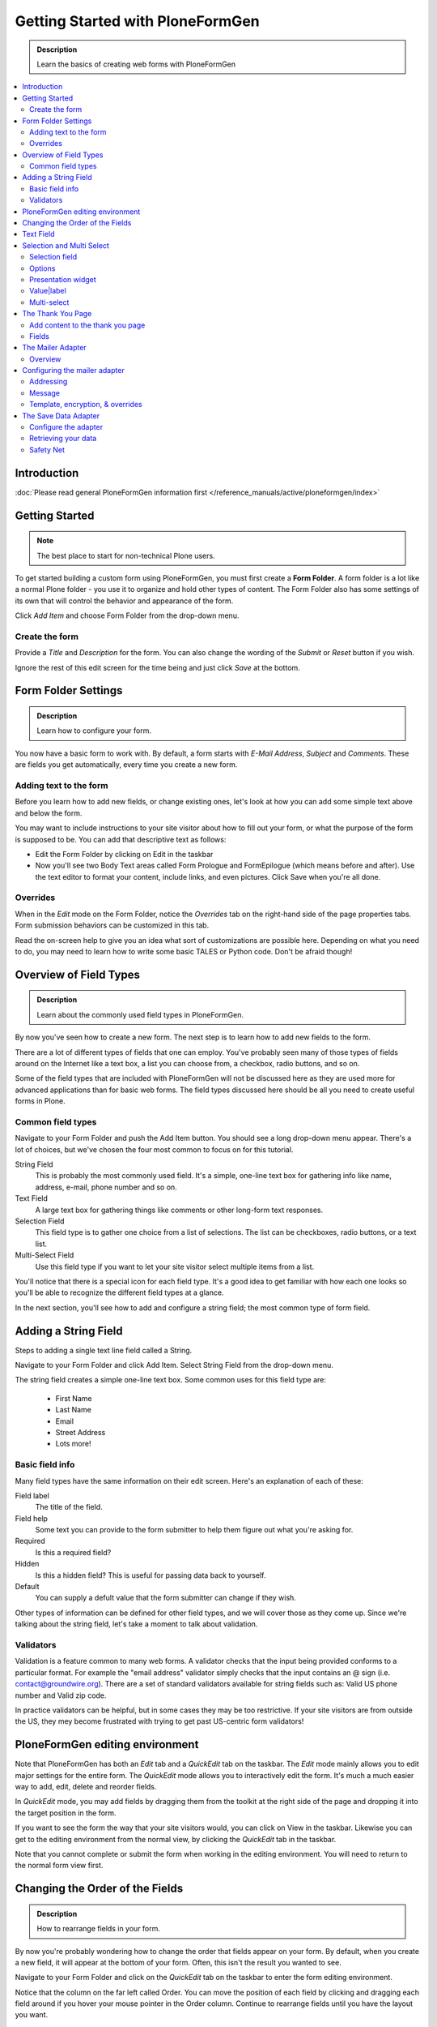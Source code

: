 =================================
Getting Started with PloneFormGen
=================================

.. admonition:: Description

    Learn the basics of creating web forms with PloneFormGen

.. contents:: :local:

Introduction
===============

:doc:`Please read general PloneFormGen information first </reference_manuals/active/ploneformgen/index>`

Getting Started
===============

.. note::

    The best place to start for non-technical Plone users.

To get started building a custom form using PloneFormGen, you must first create a **Form Folder**. A form folder is a lot like a normal Plone folder - you use it to organize and hold other types of content. The Form Folder also has some settings of its own that will control the behavior and appearance of the form.

Click *Add Item* and choose Form Folder from the drop-down menu.

Create the form
---------------

Provide a *Title* and *Description* for the form. You can also change the wording of the *Submit* or *Reset* button if you wish.

Ignore the rest of this edit screen for the time being and just click *Save* at the bottom.

Form Folder Settings
====================

.. admonition:: Description

    Learn how to configure your form.

You now have a basic form to work with. By default, a form starts with *E-Mail Address*, *Subject* and *Comments*. These are fields you get automatically, every time you create a new form.

Adding text to the form
-----------------------

Before you learn how to add new fields, or change existing ones, let's look at how you can add some simple text above and below the form.

You may want to include instructions to your site visitor about how to fill out your form, or what the purpose of the form is supposed to be. You can add that descriptive text as follows:

* Edit the Form Folder by clicking on Edit in the taskbar

* Now you'll see two Body Text areas called Form Prologue and FormEpilogue (which means before and after). Use the text editor to format your content, include links, and even pictures. Click Save when you're all done.

Overrides
---------

When in the *Edit* mode on the Form Folder, notice the *Overrides* tab on the right-hand side of the page properties tabs. Form submission behaviors can be customized in this tab.

Read the on-screen help to give you an idea what sort of customizations are possible here. Depending on what you need to do, you may need to learn how to write some basic TALES or Python code. Don't be afraid though!

Overview of Field Types
=======================

.. admonition:: Description

    Learn about the commonly used field types in PloneFormGen.

By now you've seen how to create a new form. The next step is to learn how to add new fields to the form.

There are a lot of different types of fields that one can employ. You've probably seen many of those types of fields around on the Internet like a text box, a list you can choose from, a checkbox, radio buttons, and so on.

Some of the field types that are included with PloneFormGen will not be discussed here as they are used more for advanced applications than for basic web forms. The field types discussed here should be all you need to create useful forms in Plone.

Common field types
------------------

Navigate to your Form Folder and push the Add Item button. You should see a long drop-down menu appear. There's a lot of choices, but we've chosen the four most common to focus on for this tutorial.

String Field
    This is probably the most commonly used field. It's a simple, one-line text box for gathering info like name, address, e-mail, phone number and so on.

Text Field
    A large text box for gathering things like comments or other long-form text responses.

Selection Field
    This field type is to gather one choice from a list of selections. The list can be checkboxes, radio buttons, or a text list.

Multi-Select Field
    Use this field type if you want to let your site visitor select multiple items from a list.


You'll notice that there is a special icon for each field type. It's a good idea to get familiar with how each one looks so you'll be able to recognize the different field types at a glance.

In the next section, you'll see how to add and configure a string field; the most common type of form field.

Adding a String Field
=====================

Steps to adding a single text line field called a String.

Navigate to your Form Folder and click Add Item. Select String Field from the drop-down menu.

The string field creates a simple one-line text box. Some common uses for this field type are:

 * First Name
 * Last Name
 * Email
 * Street Address
 * Lots more!

Basic field info
----------------

Many field types have the same information on their edit screen. Here's an explanation of each of these:

Field label
    The title of the field.
Field help
    Some text you can provide to the form submitter to help them figure out what you're asking for.
Required
    Is this a required field?
Hidden
    Is this a hidden field? This is useful for passing data back to yourself.
Default
    You can supply a defult value that the form submitter can change if they wish.

Other types of information can be defined for other field types, and we will cover those as they come up. Since we're talking about the string field, let's take a moment to talk about validation.

Validators
----------

Validation is a feature common to many web forms. A validator checks that the input being provided conforms to a particular format. For example the "email address" validator simply checks that the input contains an @ sign (i.e. contact@groundwire.org). There are a set of standard validators available for string fields such as: Valid US phone number and Valid zip code.

In practice validators can be helpful, but in some cases they may be too restrictive. If your site visitors are from outside the US, they mey become frustrated with trying to get past US-centric form validators!

PloneFormGen editing environment
================================

Note that PloneFormGen has both an *Edit* tab and a *QuickEdit* tab on the taskbar. The *Edit* mode mainly allows you to edit major settings for the entire form. The *QuickEdit* mode allows you to interactively edit the form. It's much a much easier way to add, edit, delete and reorder fields.

In *QuickEdit* mode, you may add fields by dragging them from the toolkit at the right side of the page and dropping it into the target position in the form.

If you want to see the form the way that your site visitors would, you can click on View in the taskbar. Likewise you can get to the editing environment from the normal view, by clicking the *QuickEdit* tab in the taskbar.

Note that you cannot complete or submit the form when working in the editing environment. You will need to return to the normal form view first.

Changing the Order of the Fields
================================

.. admonition:: Description

    How to rearrange fields in your form.

By now you're probably wondering how to change the order that fields appear on your form. By default, when you create a new field, it will appear at the bottom of your form. Often, this isn't the result you wanted to see.

Navigate to your Form Folder and click on the *QuickEdit* tab on the taskbar to enter the form editing environment.

Notice that the column on the far left called Order. You can move the position of each field by clicking and dragging each field around if you hover your mouse pointer in the Order column. Continue to rearrange fields until you have the layout you want.

To see the results, you need to click on the View tab to see your form the way your site visitors will.

Text Field
==========

.. admonition:: Description

    How to add a text box for collecting comments or other text.

A *Text field* is like a string field except that it's a large box instead of a single line. You can change the size of the field by adjusting theRows and Max Lengthparameters.

Rows controls the vertical height of the text box. Max Length controls the number of characters the site visitor can input at a time. If you want to limit a Comments text box to short comments, you might choose 500 characters as the limit.

The *Default* field can be used if you want to suggest some content to the site visitor or wish to show an example of the sort of information you want from them.

You can also *Reject Text with Links* to discourage people from adding links to your text area field. One reason why you might choose to do this would be if you're asking someone to enter some information and you don't want them to simply link to a blog entry or other online content.

Selection and Multi Select
==========================

.. admonition:: Description

    How to create menus and checkboxes for selecting items from a list within your form.

In addition to text boxes and the string field, *selection* and *multi-select* are commonly used field types. They allow site visitors to choose a selection from a list, drop-down menu, radio buttons or checkboxes.

Selection field
---------------

As before, you must be in your Form Folder to add additional fields. Choose *Selection Field* from the list in the Add New drop-down menu or the QuickEdit toolkit.

In addition to the regulars like *Field Label* and *Field Help*, there is *Options* and *Presentation Widget* to consider.

Options
-------

Options is for establishing what the options in the field are going to be. Each option should be seperated with a line break.

Presentation widget
-------------------

The *Presentation Widget* is the kind of graphic used for gathering the input: you can choose either Radio Button or Selection List (a drop-down menu). The option Flexible simply means that you leave it up to PloneFormGen to decide which widget is most appropriate. Basically, if you have more than three choices it will use the selection list. Less than three will appear as radio buttons.

Value|label
-----------

Entering Options can be done in one of two ways. Either "one line per option" or the "Value|Label format". One line per option is described above, but what about *Value|Label*?

Let's say you want to present some choices, but the actual value recorded by the form is different than what the form submitter sees on the screen. For example, let's say that you want to ask a site visitor what county they live in, but in your prorgam work you classify counties into regions like "Northwest" and "Southeast". Instead of asking the visitor to identify which region they live in (which some might get wrong or misunderstand) you could present them a list of counties.

In the above example you would format Options like this::

    Northwest|Jefferson
    Northwest|Island
    Northwest|Mason
    Southeast|Columbia
    Southeast|Asotin
    Etc . . .

In this example, if a visitor selects "Jefferson" as their county, the form would record the entry as "Northwest".

Multi-select
------------

Multi-select is very similar to a Selection Field except that you have an additional widget (the checkbox) and your site visitors can choose many options from one list.

If you plan to use the Selection List widget for a multi-select field, it is helpful to include a note about the Control key in Field Help. In order to actually choose more than one option in the list, you must hold down the control key (CRTL) on your keyboard and then click to select/de-select options. Because of this, it is most often the best choice to use the Checkbox widget instead of Selection List for a multi-select field.

The Thank You Page
==================

.. admonition:: Description

    How to customize the page a site visitor sees after submitted the form.

After a site visitor has filled out your form and clicks submit, they will see a page thanking them for their input. Look in your Form Folder and you should already see a Thank You page in the contents.

It doesn't matter where the Thank You page appears in your Form Folder contents. It will always work the same, no matter its folder position.

By default, the thank you page only lists a summary of what the site visitor put into the form. Here's an example of what that looks like, to the right.

Note: You will only see this result if you fill out the form and submit it. Otherwise, if you try to naviagte or link to the thank you page directly, you get a message that says something like "no input was received".

Add content to the thank you page
---------------------------------

The above example is decent, but there will be times that you may want to say something more, or even provide a few links for your site visitor to follow. Edit the Thank You page in your list of Form Folder contents. You should now see the familiar Title and Description fields, but you'll also see:

* Thanks Prologue
* Thanks Epilogue
* No Submit Message

If you've chosen to display any field results the Prologue content will appear before those results and the Epilogue content will appear after. If you aren't going to display field results, just use the Prologue.

Should you wish to change the No Submit Message (remember, if you just hit submit on your form without filling out any fields, you'll see this message) you can do so here. You have the full power of Plone's text editor so feel free to include links and formatted text here.

Fields
------

thanks-fields.gif

When editing the Thank You page, notice the Fields tabnext to Default. Here's where you can control which field results to display or which ones to take out. Simply uncheck Show All Fields if you don't want to display any results on the Thank You Page.


The Mailer Adapter
==================

.. admonition:: Description

    Learn to configure the adapter which sends an email after the form is submitted.

Overview
--------

Adapters control what happens to the form data that your site visitors submit the form. The Mailer Adapter will send form data to an email address or addresses of your choosing. The Save Data Adapter will save the results in your Form Folder so that you can export any time you wish. You can even use adapters concurrently to get the functionality of both.

Configuring the mailer adapter
==============================

The *Mailer Adapter* is probably the more complex of the two adapters covered in this tutorial. As such, we won't go through and explain all the options present in the Mailer Adapter. However, we will cover the most important options available.

Go ahead and edit the Mailer Adapter in the form editing environment. The first screen you see look like this:

From here you can do three things:

* Change the Title of your Mailer Adapter (really no reason to unless you have more than one)
* Choose a recipient name
* Choose a recipient email address

Addressing
----------

Now notice the tabs [default] [addressing] and so on. Click on [addressing].

The *Addressing* screen allows you to make selections about other recipients any dynamically populate the *From* and *Reply-to* fields directly from form data.

Message
-------

The Message tab allows you to configure the:

* Subject Line
* Email body content
* Form field data that appears in the email message

Template, encryption, & overrides
---------------------------------

These options are beyond the scope of this tutorial as they require a discussion of HTML, TALES and Python programming languages as well as an understanding of mail server configuration.

The Save Data Adapter
=====================

.. admonition:: Description

    Collect and save answers from each from submission with the Save Data Adapter.

Unlike the Mailer Adapter, the *Save Data Adapter* isn't automatically created when you build a new Form Folder. As such, you must add it yourself by clicking Add New (when you're in your Form Folder) and selecting the *Save Data Adapter* from the drop-down menu. Or, drag and drop it from the toolbox in QuickEdit mode.

The first thing you'll see is a screen like the one to the right.

Configure the adapter
---------------------

Enter in a Title that sounds good to you (*My Saved Form Data*, for example). Your site visitors won't see this title at all, so anything will do.

Next, you can select some *Extra Data* to store if you wish. Most of these choices are for fairly esoteric things, but Posting Date/Time could be helpful if you want to know when someone filled out your form.

*Download Format* depends on what your preferences are, but *Comma-Separated Values* is probably the most common. It really depends on if you are going to plug the info into a database, and what type of file is most appropriate for that. If the info is for human eyes only, then it doesn't really matter what you pick here. Europeans: you may choose to use a colon rather than a comma for CSV on the PloneFormGen config panel in site setup.

Now click on *Save* to finish. You do not need to put anything into the Saved Form Input box. If your Save Data Adapter had any data in it, it would appear in that box.

That's all there is to it. Sit back and wait for the data to come pouring in!

Retrieving your data
--------------------

Once your form has been filled out a few times by site visitors, you can start retrieving the form data. You need to navigate to your Form Folder and click on the Contentstab to get a view of all contents.

Now click on your *Save Data Adapter*. You should then see a screen like this one at the right.

You can download the form data as many times as you want. The data will always be there as long as you don't delete the *Save Data Adapter*. If you click *Clear Saved Input* all data will be erased as well.

Safety Net
----------

A common way of saving important data is to use two *save data* adapters in your form. Use one to occasionally harvest new data and clear it. Use the other to save all your history.


.. note::

    This document was originally written by Sam Knox for Groundwire. Thanks to both Sam and Groundwire for passing it on to the Plone Foundation.
